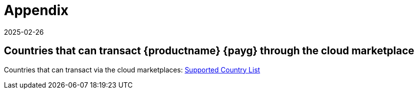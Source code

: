= Appendix
:revdate: 2025-02-26
:page-revdate: {revdate}
ifeval::[{uyuni-content} == true]

:noindex:
endif::[]

== Countries that can transact {productname} {payg} through the cloud marketplace


Countries that can transact via the cloud marketplaces:
link:https://documentation.suse.com/sle-public-cloud/all/html/public-cloud/countrylist.html#[Supported  Country List]
